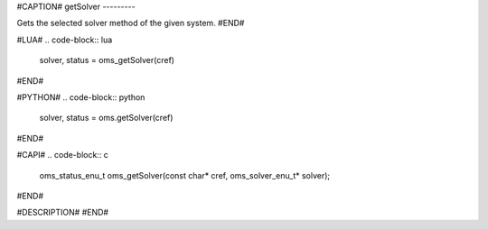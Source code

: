 #CAPTION#
getSolver
---------

Gets the selected solver method of the given system.
#END#

#LUA#
.. code-block:: lua

  solver, status = oms_getSolver(cref)

#END#

#PYTHON#
.. code-block:: python

  solver, status = oms.getSolver(cref)

#END#

#CAPI#
.. code-block:: c

  oms_status_enu_t oms_getSolver(const char* cref, oms_solver_enu_t* solver);

#END#

#DESCRIPTION#
#END#
